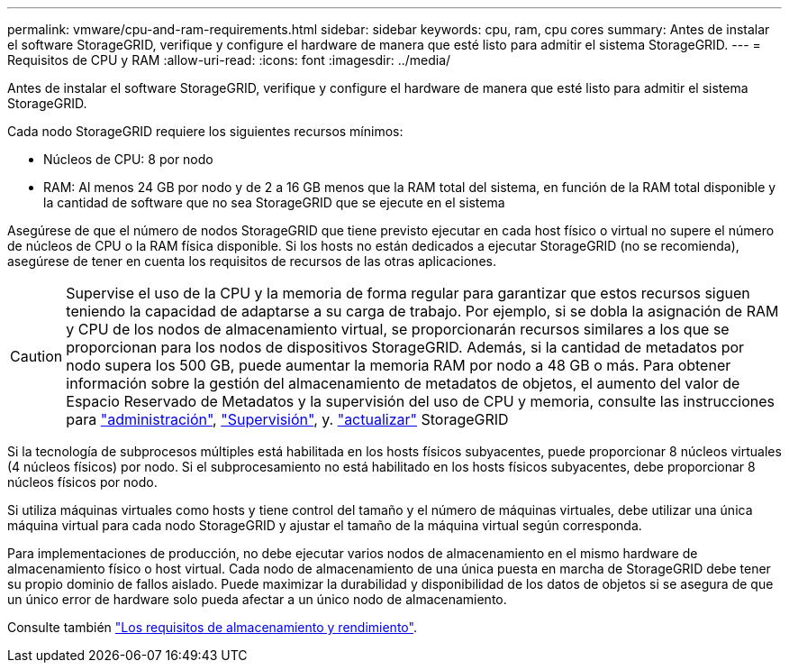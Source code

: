 ---
permalink: vmware/cpu-and-ram-requirements.html 
sidebar: sidebar 
keywords: cpu, ram, cpu cores 
summary: Antes de instalar el software StorageGRID, verifique y configure el hardware de manera que esté listo para admitir el sistema StorageGRID. 
---
= Requisitos de CPU y RAM
:allow-uri-read: 
:icons: font
:imagesdir: ../media/


[role="lead"]
Antes de instalar el software StorageGRID, verifique y configure el hardware de manera que esté listo para admitir el sistema StorageGRID.

Cada nodo StorageGRID requiere los siguientes recursos mínimos:

* Núcleos de CPU: 8 por nodo
* RAM: Al menos 24 GB por nodo y de 2 a 16 GB menos que la RAM total del sistema, en función de la RAM total disponible y la cantidad de software que no sea StorageGRID que se ejecute en el sistema


Asegúrese de que el número de nodos StorageGRID que tiene previsto ejecutar en cada host físico o virtual no supere el número de núcleos de CPU o la RAM física disponible. Si los hosts no están dedicados a ejecutar StorageGRID (no se recomienda), asegúrese de tener en cuenta los requisitos de recursos de las otras aplicaciones.


CAUTION: Supervise el uso de la CPU y la memoria de forma regular para garantizar que estos recursos siguen teniendo la capacidad de adaptarse a su carga de trabajo. Por ejemplo, si se dobla la asignación de RAM y CPU de los nodos de almacenamiento virtual, se proporcionarán recursos similares a los que se proporcionan para los nodos de dispositivos StorageGRID. Además, si la cantidad de metadatos por nodo supera los 500 GB, puede aumentar la memoria RAM por nodo a 48 GB o más. Para obtener información sobre la gestión del almacenamiento de metadatos de objetos, el aumento del valor de Espacio Reservado de Metadatos y la supervisión del uso de CPU y memoria, consulte las instrucciones para link:../admin/index.html["administración"], link:../monitor/index.html["Supervisión"], y. link:../upgrade/index.html["actualizar"] StorageGRID

Si la tecnología de subprocesos múltiples está habilitada en los hosts físicos subyacentes, puede proporcionar 8 núcleos virtuales (4 núcleos físicos) por nodo. Si el subprocesamiento no está habilitado en los hosts físicos subyacentes, debe proporcionar 8 núcleos físicos por nodo.

Si utiliza máquinas virtuales como hosts y tiene control del tamaño y el número de máquinas virtuales, debe utilizar una única máquina virtual para cada nodo StorageGRID y ajustar el tamaño de la máquina virtual según corresponda.

Para implementaciones de producción, no debe ejecutar varios nodos de almacenamiento en el mismo hardware de almacenamiento físico o host virtual. Cada nodo de almacenamiento de una única puesta en marcha de StorageGRID debe tener su propio dominio de fallos aislado. Puede maximizar la durabilidad y disponibilidad de los datos de objetos si se asegura de que un único error de hardware solo pueda afectar a un único nodo de almacenamiento.

Consulte también link:storage-and-performance-requirements.html["Los requisitos de almacenamiento y rendimiento"].
